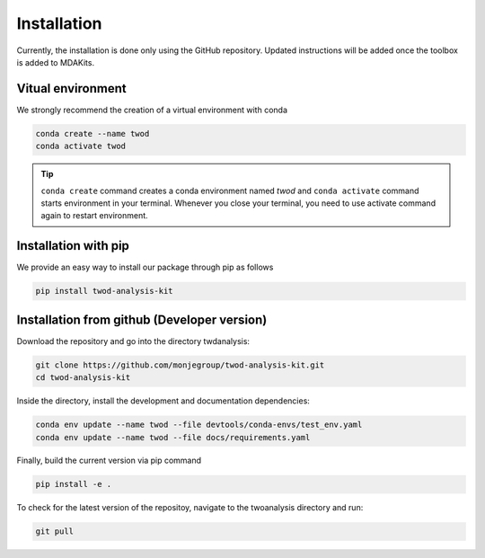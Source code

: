 Installation
============




Currently, the installation is done only using the GitHub repository. Updated instructions will be added once the toolbox is added to MDAKits.

Vitual environment
------------------


We strongly recommend the creation of a virtual environment with conda


.. code-block:: console

    conda create --name twod
    conda activate twod

.. tip::

    ``conda create`` command creates a conda environment named *twod*
    and ``conda activate`` command starts environment in your terminal.
    Whenever you close your terminal, you need to use activate command again to restart environment.


Installation with pip
---------------------

We provide an easy way to install our package through pip as follows

.. code-block:: console

    pip install twod-analysis-kit


Installation from github (Developer version)
--------------------------------------------

Download the repository and go into the directory twdanalysis:

.. code-block:: console

    git clone https://github.com/monjegroup/twod-analysis-kit.git
    cd twod-analysis-kit

Inside the directory, install the development and documentation dependencies:

.. code-block:: console

    conda env update --name twod --file devtools/conda-envs/test_env.yaml
    conda env update --name twod --file docs/requirements.yaml

Finally, build the current version via pip command

.. code-block:: console

   pip install -e .

To check for the latest version of the repositoy, navigate to the twoanalysis directory and run:

.. code-block:: console

   git pull
